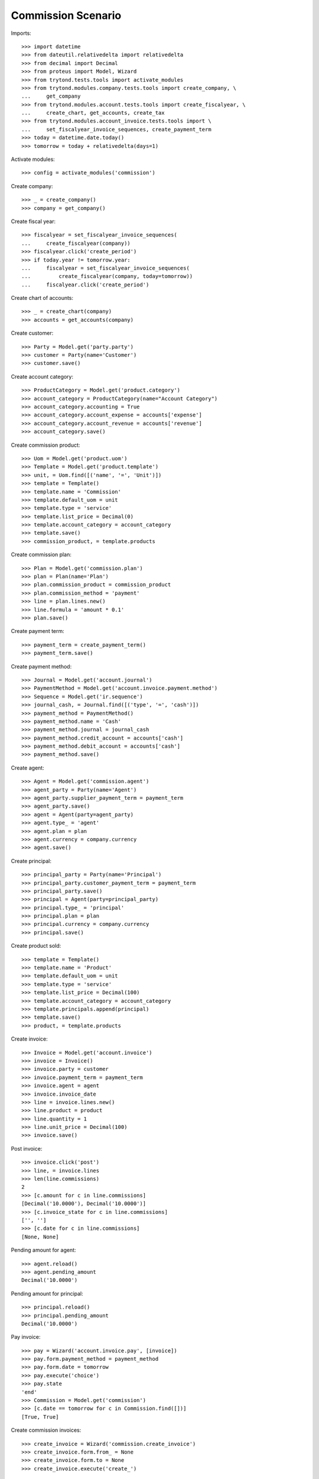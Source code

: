 ===================
Commission Scenario
===================

Imports::

    >>> import datetime
    >>> from dateutil.relativedelta import relativedelta
    >>> from decimal import Decimal
    >>> from proteus import Model, Wizard
    >>> from trytond.tests.tools import activate_modules
    >>> from trytond.modules.company.tests.tools import create_company, \
    ...     get_company
    >>> from trytond.modules.account.tests.tools import create_fiscalyear, \
    ...     create_chart, get_accounts, create_tax
    >>> from trytond.modules.account_invoice.tests.tools import \
    ...     set_fiscalyear_invoice_sequences, create_payment_term
    >>> today = datetime.date.today()
    >>> tomorrow = today + relativedelta(days=1)

Activate modules::

    >>> config = activate_modules('commission')

Create company::

    >>> _ = create_company()
    >>> company = get_company()

Create fiscal year::

    >>> fiscalyear = set_fiscalyear_invoice_sequences(
    ...     create_fiscalyear(company))
    >>> fiscalyear.click('create_period')
    >>> if today.year != tomorrow.year:
    ...     fiscalyear = set_fiscalyear_invoice_sequences(
    ...         create_fiscalyear(company, today=tomorrow))
    ...     fiscalyear.click('create_period')

Create chart of accounts::

    >>> _ = create_chart(company)
    >>> accounts = get_accounts(company)

Create customer::

    >>> Party = Model.get('party.party')
    >>> customer = Party(name='Customer')
    >>> customer.save()

Create account category::

    >>> ProductCategory = Model.get('product.category')
    >>> account_category = ProductCategory(name="Account Category")
    >>> account_category.accounting = True
    >>> account_category.account_expense = accounts['expense']
    >>> account_category.account_revenue = accounts['revenue']
    >>> account_category.save()

Create commission product::

    >>> Uom = Model.get('product.uom')
    >>> Template = Model.get('product.template')
    >>> unit, = Uom.find([('name', '=', 'Unit')])
    >>> template = Template()
    >>> template.name = 'Commission'
    >>> template.default_uom = unit
    >>> template.type = 'service'
    >>> template.list_price = Decimal(0)
    >>> template.account_category = account_category
    >>> template.save()
    >>> commission_product, = template.products

Create commission plan::

    >>> Plan = Model.get('commission.plan')
    >>> plan = Plan(name='Plan')
    >>> plan.commission_product = commission_product
    >>> plan.commission_method = 'payment'
    >>> line = plan.lines.new()
    >>> line.formula = 'amount * 0.1'
    >>> plan.save()

Create payment term::

    >>> payment_term = create_payment_term()
    >>> payment_term.save()

Create payment method::

    >>> Journal = Model.get('account.journal')
    >>> PaymentMethod = Model.get('account.invoice.payment.method')
    >>> Sequence = Model.get('ir.sequence')
    >>> journal_cash, = Journal.find([('type', '=', 'cash')])
    >>> payment_method = PaymentMethod()
    >>> payment_method.name = 'Cash'
    >>> payment_method.journal = journal_cash
    >>> payment_method.credit_account = accounts['cash']
    >>> payment_method.debit_account = accounts['cash']
    >>> payment_method.save()

Create agent::

    >>> Agent = Model.get('commission.agent')
    >>> agent_party = Party(name='Agent')
    >>> agent_party.supplier_payment_term = payment_term
    >>> agent_party.save()
    >>> agent = Agent(party=agent_party)
    >>> agent.type_ = 'agent'
    >>> agent.plan = plan
    >>> agent.currency = company.currency
    >>> agent.save()

Create principal::

    >>> principal_party = Party(name='Principal')
    >>> principal_party.customer_payment_term = payment_term
    >>> principal_party.save()
    >>> principal = Agent(party=principal_party)
    >>> principal.type_ = 'principal'
    >>> principal.plan = plan
    >>> principal.currency = company.currency
    >>> principal.save()

Create product sold::

    >>> template = Template()
    >>> template.name = 'Product'
    >>> template.default_uom = unit
    >>> template.type = 'service'
    >>> template.list_price = Decimal(100)
    >>> template.account_category = account_category
    >>> template.principals.append(principal)
    >>> template.save()
    >>> product, = template.products


Create invoice::

    >>> Invoice = Model.get('account.invoice')
    >>> invoice = Invoice()
    >>> invoice.party = customer
    >>> invoice.payment_term = payment_term
    >>> invoice.agent = agent
    >>> invoice.invoice_date
    >>> line = invoice.lines.new()
    >>> line.product = product
    >>> line.quantity = 1
    >>> line.unit_price = Decimal(100)
    >>> invoice.save()

Post invoice::

    >>> invoice.click('post')
    >>> line, = invoice.lines
    >>> len(line.commissions)
    2
    >>> [c.amount for c in line.commissions]
    [Decimal('10.0000'), Decimal('10.0000')]
    >>> [c.invoice_state for c in line.commissions]
    ['', '']
    >>> [c.date for c in line.commissions]
    [None, None]

Pending amount for agent::

    >>> agent.reload()
    >>> agent.pending_amount
    Decimal('10.0000')

Pending amount for principal::

    >>> principal.reload()
    >>> principal.pending_amount
    Decimal('10.0000')

Pay invoice::

    >>> pay = Wizard('account.invoice.pay', [invoice])
    >>> pay.form.payment_method = payment_method
    >>> pay.form.date = tomorrow
    >>> pay.execute('choice')
    >>> pay.state
    'end'
    >>> Commission = Model.get('commission')
    >>> [c.date == tomorrow for c in Commission.find([])]
    [True, True]

Create commission invoices::

    >>> create_invoice = Wizard('commission.create_invoice')
    >>> create_invoice.form.from_ = None
    >>> create_invoice.form.to = None
    >>> create_invoice.execute('create_')

    >>> invoice, = Invoice.find([
    ...         ('type', '=', 'in'),
    ...         ])
    >>> invoice.total_amount
    Decimal('10.00')
    >>> invoice.party == agent_party
    True
    >>> invoice_line, = invoice.lines
    >>> invoice_line.product == commission_product
    True

    >>> invoice, = Invoice.find([
    ...         ('type', '=', 'out'),
    ...         ('party', '=', principal.party.id),
    ...         ])
    >>> invoice.total_amount
    Decimal('10.00')

    >>> commissions = Commission.find([])
    >>> [c.invoice_state for c in commissions]
    ['invoiced', 'invoiced']

Credit invoice::

    >>> invoice, = Invoice.find([
    ...         ('type', '=', 'out'),
    ...         ('agent', '=', agent.id),
    ...         ])
    >>> credit = Wizard('account.invoice.credit', [invoice])
    >>> credit.execute('credit')
    >>> credit_note, = credit.actions[0]
    >>> credit_note.agent == agent
    True
